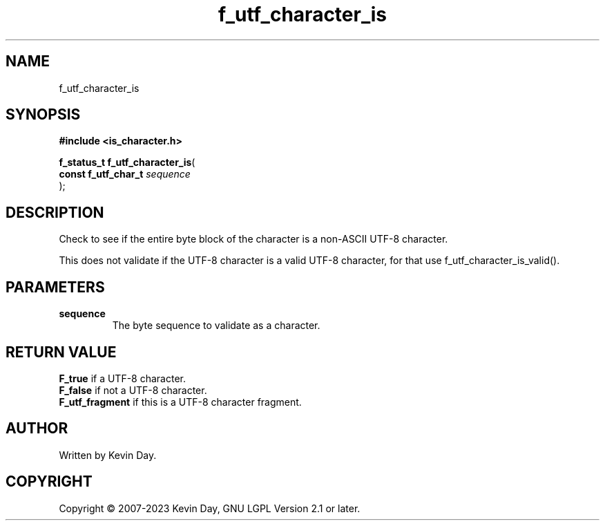 .TH f_utf_character_is "3" "July 2023" "FLL - Featureless Linux Library 0.6.6" "Library Functions"
.SH "NAME"
f_utf_character_is
.SH SYNOPSIS
.nf
.B #include <is_character.h>
.sp
\fBf_status_t f_utf_character_is\fP(
    \fBconst f_utf_char_t \fP\fIsequence\fP
);
.fi
.SH DESCRIPTION
.PP
Check to see if the entire byte block of the character is a non-ASCII UTF-8 character.
.PP
This does not validate if the UTF-8 character is a valid UTF-8 character, for that use f_utf_character_is_valid().
.SH PARAMETERS
.TP
.B sequence
The byte sequence to validate as a character.

.SH RETURN VALUE
.PP
\fBF_true\fP if a UTF-8 character.
.br
\fBF_false\fP if not a UTF-8 character.
.br
\fBF_utf_fragment\fP if this is a UTF-8 character fragment.
.SH AUTHOR
Written by Kevin Day.
.SH COPYRIGHT
.PP
Copyright \(co 2007-2023 Kevin Day, GNU LGPL Version 2.1 or later.
